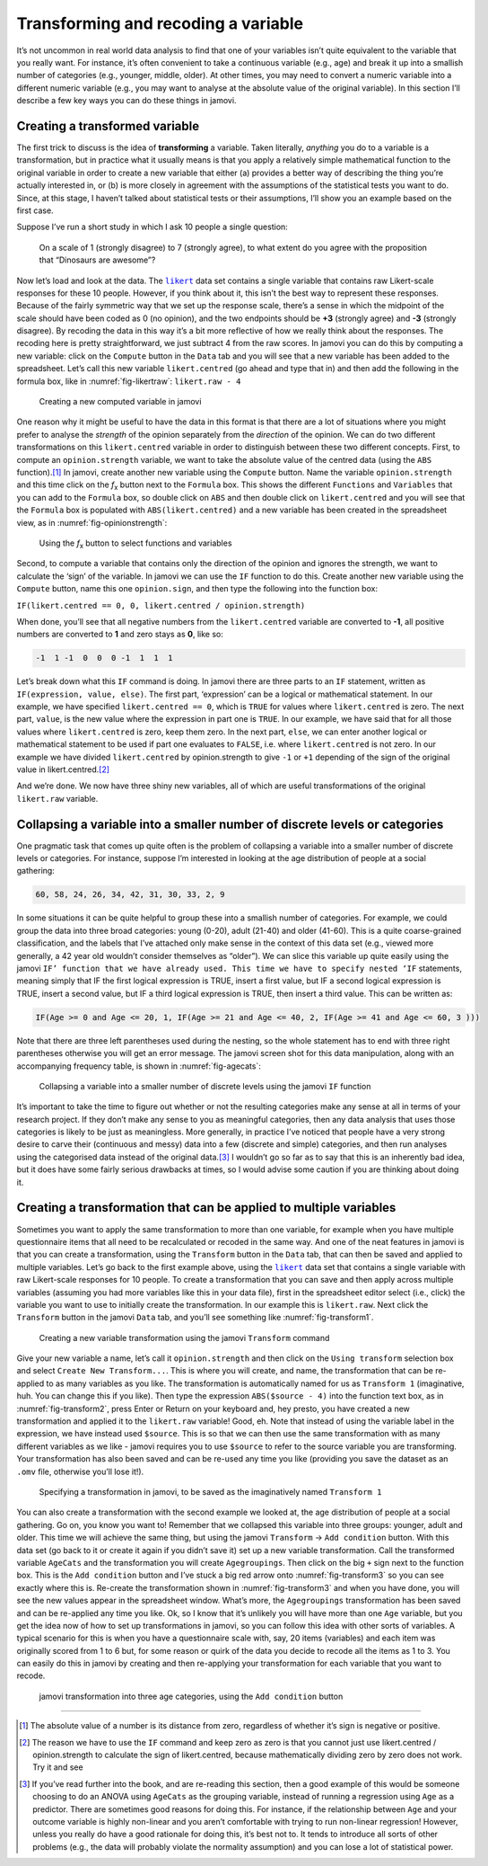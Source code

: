 .. sectionauthor:: `Danielle J. Navarro <https://djnavarro.net/>`_ and `David R. Foxcroft <https://www.davidfoxcroft.com/>`_

Transforming and recoding a variable
------------------------------------

It’s not uncommon in real world data analysis to find that one of your
variables isn’t quite equivalent to the variable that you really want. For
instance, it’s often convenient to take a continuous variable |continuous|
(e.g., age) and break it up into a smallish number of categories (e.g.,
younger, middle, older). At other times, you may need to convert a
numeric variable into a different numeric variable (e.g., you may want
to analyse at the absolute value of the original variable). In this
section I’ll describe a few key ways you can do these things in jamovi.

Creating a transformed variable
~~~~~~~~~~~~~~~~~~~~~~~~~~~~~~~

The first trick to discuss is the idea of **transforming** a variable.
Taken literally, *anything* you do to a variable is a transformation,
but in practice what it usually means is that you apply a relatively
simple mathematical function to the original variable in order to create
a new variable that either (a) provides a better way of describing the
thing you’re actually interested in, or (b) is more closely in agreement
with the assumptions of the statistical tests you want to do. Since, at
this stage, I haven’t talked about statistical tests or their
assumptions, I’ll show you an example based on the first case.

Suppose I’ve run a short study in which I ask 10 people a single
question:

   On a scale of 1 (strongly disagree) to 7 (strongly agree), to what
   extent do you agree with the proposition that “Dinosaurs are
   awesome”?

Now let’s load and look at the data. The |likert|_ data set contains a single
variable that contains raw Likert-scale responses for these 10 people. However,
if you think about it, this isn’t the best way to represent these responses.
Because of the fairly symmetric way that we set up the response scale, there’s
a sense in which the midpoint of the scale should have been coded as 0 (no
opinion), and the two endpoints should be **+3** (strongly agree) and **-3**
(strongly disagree). By recoding the data in this way it’s a bit more
reflective of how we really think about the responses. The recoding here is
pretty straightforward, we just subtract 4 from the raw scores. In jamovi you
can do this by computing a new variable: click on the ``Compute`` button
in the ``Data`` tab and you will see that a new variable has been added to the
spreadsheet. Let’s call this new variable ``likert.centred`` (go ahead
and type that in) and then add the following in the formula box, like in
:numref:`fig-likertraw`: ``likert.raw - 4``

.. ----------------------------------------------------------------------------

.. figure:: ../_images/lsj_likertraw.*
   :alt: Creating a new computed variable in jamovi
   :name: fig-likertraw

   Creating a new computed variable in jamovi
   
.. ----------------------------------------------------------------------------

One reason why it might be useful to have the data in this format is
that there are a lot of situations where you might prefer to analyse the
*strength* of the opinion separately from the *direction* of the
opinion. We can do two different transformations on this
``likert.centred`` variable in order to distinguish between these two
different concepts. First, to compute an ``opinion.strength`` variable,
we want to take the absolute value of the centred data (using the ``ABS``
function).\ [#]_ In jamovi, create another new variable using the
``Compute`` button. Name the variable ``opinion.strength`` and this time
click on the *f*\ :sub:`x` button next to the ``Formula`` box. This shows the
different ``Functions`` and ``Variables`` that you can add to the ``Formula``
box, so double click on ``ABS`` and then double click on ``likert.centred``
and you will see that the ``Formula`` box is populated with
``ABS(likert.centred)`` and a new variable has been created in the
spreadsheet view, as in :numref:`fig-opinionstrength`:

.. ----------------------------------------------------------------------------

.. figure:: ../_images/lsj_opinionstrength.*
   :alt: fx button to select functions and variables
   :name: fig-opinionstrength

   Using the *f*\ :sub:`x` button to select functions and variables
   
.. ----------------------------------------------------------------------------

Second, to compute a variable that contains only the direction of the
opinion and ignores the strength, we want to calculate the ‘sign’ of the
variable. In jamovi we can use the ``IF`` function to do this. Create
another new variable using the ``Compute`` button, name this one
``opinion.sign``, and then type the following into the function box:

``IF(likert.centred == 0, 0, likert.centred / opinion.strength)``

When done, you’ll see that all negative numbers from the
``likert.centred`` variable are converted to **-1**, all positive
numbers are converted to **1** and zero stays as **0**, like so:

.. code-block:: text

   -1  1 -1  0  0  0 -1  1  1  1

Let’s break down what this ``IF`` command is doing. In jamovi there are
three parts to an ``IF`` statement, written as ``IF(expression, value,
else)``. The first part, ‘expression’ can be a logical or mathematical
statement. In our example, we have specified ``likert.centred == 0``,
which is ``TRUE`` for values where ``likert.centred`` is zero. The next part,
``value``, is the new value where the expression in part one is ``TRUE``. In
our example, we have said that for all those values where ``likert.centred``
is zero, keep them zero. In the next part, ``else``, we can enter another
logical or mathematical statement to be used if part one evaluates to
``FALSE``, i.e. where ``likert.centred`` is not zero. In our example we have
divided ``likert.centred`` by opinion.strength to give ``-1`` or ``+1``
depending of the sign of the original value in likert.centred.\ [#]_

And we’re done. We now have three shiny new variables, all of which are
useful transformations of the original ``likert.raw`` variable.

Collapsing a variable into a smaller number of discrete levels or categories
~~~~~~~~~~~~~~~~~~~~~~~~~~~~~~~~~~~~~~~~~~~~~~~~~~~~~~~~~~~~~~~~~~~~~~~~~~~~

One pragmatic task that comes up quite often is the problem of
collapsing a variable into a smaller number of discrete levels or
categories. For instance, suppose I’m interested in looking at the age
distribution of people at a social gathering:

.. code-block:: text

   60, 58, 24, 26, 34, 42, 31, 30, 33, 2, 9

In some situations it can be quite helpful to group these into a
smallish number of categories. For example, we could group the data into
three broad categories: young (0-20), adult (21-40) and older (41-60).
This is a quite coarse-grained classification, and the labels that I’ve
attached only make sense in the context of this data set (e.g., viewed
more generally, a 42 year old wouldn’t consider themselves as “older”).
We can slice this variable up quite easily using the jamovi ``IF’
function that we have already used. This time we have to specify nested
‘IF`` statements, meaning simply that IF the first logical expression is
TRUE, insert a first value, but IF a second logical expression is TRUE,
insert a second value, but IF a third logical expression is TRUE, then
insert a third value. This can be written as:

.. code-block:: rout

   IF(Age >= 0 and Age <= 20, 1, IF(Age >= 21 and Age <= 40, 2, IF(Age >= 41 and Age <= 60, 3 )))

Note that there are three left parentheses used during the nesting, so
the whole statement has to end with three right parentheses otherwise
you will get an error message. The jamovi screen shot for this data
manipulation, along with an accompanying frequency table, is shown in
:numref:`fig-agecats`:

.. ----------------------------------------------------------------------------

.. figure:: ../_images/lsj_agecats.*
   :alt: Using the ``IF`` function
   :name: fig-agecats

   Collapsing a variable into a smaller number of discrete levels using the
   jamovi ``IF`` function
   
.. ----------------------------------------------------------------------------

It’s important to take the time to figure out whether or not the
resulting categories make any sense at all in terms of your research
project. If they don’t make any sense to you as meaningful categories,
then any data analysis that uses those categories is likely to be just
as meaningless. More generally, in practice I’ve noticed that people
have a very strong desire to carve their (continuous and messy) data
into a few (discrete and simple) categories, and then run analyses using
the categorised data instead of the original data.\ [#]_ I wouldn’t go so
far as to say that this is an inherently bad idea, but it does have some
fairly serious drawbacks at times, so I would advise some caution if you
are thinking about doing it.

Creating a transformation that can be applied to multiple variables
~~~~~~~~~~~~~~~~~~~~~~~~~~~~~~~~~~~~~~~~~~~~~~~~~~~~~~~~~~~~~~~~~~~

Sometimes you want to apply the same transformation to more than one
variable, for example when you have multiple questionnaire items that
all need to be recalculated or recoded in the same way. And one of the
neat features in jamovi is that you can create a transformation, using
the ``Transform`` button in the ``Data`` tab, that can then be saved and
applied to multiple variables. Let’s go back to the first example above, using
the |likert|_ data set that contains a single variable with raw
Likert-scale responses for 10 people. To create a transformation that
you can save and then apply across multiple variables (assuming you had
more variables like this in your data file), first in the spreadsheet
editor select (i.e., click) the variable you want to use to initially
create the transformation. In our example this is ``likert.raw``. Next
click the ``Transform`` button in the jamovi ``Data`` tab, and you’ll see
something like :numref:`fig-transform1`.

.. ----------------------------------------------------------------------------

.. figure:: ../_images/lsj_transform1.*
   :alt: Using the jamovi ``Transform`` command
   :name: fig-transform1

   Creating a new variable transformation using the jamovi ``Transform``
   command
   
.. ----------------------------------------------------------------------------

Give your new variable a name, let’s call it ``opinion.strength`` and
then click on the ``Using transform`` selection box and select ``Create New
Transform...``. This is where you will create, and name, the
transformation that can be re-applied to as many variables as you like.
The transformation is automatically named for us as ``Transform 1``
(imaginative, huh. You can change this if you like). Then type the
expression ``ABS($source - 4)`` into the function text box, as in
:numref:`fig-transform2`, press Enter or Return on your keyboard and, hey
presto, you have created a new transformation and applied it to the
``likert.raw`` variable! Good, eh. Note that instead of using the variable
label in the expression, we have instead used ``$source``. This is so that
we can then use the same transformation with as many different variables as we
like - jamovi requires you to use ``$source`` to refer to the source variable
you are transforming. Your transformation has also been saved and can be
re-used any time you like (providing you save the dataset as an ``.omv`` file,
otherwise you’ll lose it!).

.. ----------------------------------------------------------------------------

.. figure:: ../_images/lsj_transform2.*
   :alt: Specifying a transformation in jamovi
   :name: fig-transform2

   Specifying a transformation in jamovi, to be saved as the imaginatively
   named ``Transform 1``
      
.. ----------------------------------------------------------------------------

You can also create a transformation with the second example we looked at, the
age distribution of people at a social gathering. Go on, you know you want to!
Remember that we collapsed this variable into three groups: younger, adult and
older. This time we will achieve the same thing, but using the jamovi 
``Transform`` → ``Add condition`` button. With this data set (go back to it or
create it again if you didn’t save it) set up a new variable transformation.
Call the transformed variable ``AgeCats`` and the transformation you will
create ``Agegroupings``. Then click on the big ``+`` sign next to the function
box. This is the ``Add condition`` button and I’ve stuck a big red arrow onto
:numref:`fig-transform3` so you can see exactly where this is. Re-create the
transformation shown in :numref:`fig-transform3` and when you have done, you
will see the new values appear in the spreadsheet window. What’s more, the
``Agegroupings`` transformation has been saved and can be re-applied any time
you like. Ok, so I know that it’s unlikely you will have more than one ``Age``
variable, but you get the idea now of how to set up transformations in jamovi,
so you can follow this idea with other sorts of variables. A typical scenario
for this is when you have a questionnaire scale with, say, 20 items (variables)
and each item was originally scored from 1 to 6 but, for some reason or quirk
of the data you decide to recode all the items as 1 to 3. You can easily do
this in jamovi by creating and then re-applying your transformation for each
variable that you want to recode.

.. ----------------------------------------------------------------------------

.. figure:: ../_images/lsj_transform3.*
   :alt: jamovi transformation into categories
   :name: fig-transform3

   jamovi transformation into three age categories, using the ``Add 
   condition`` button
   
.. ----------------------------------------------------------------------------

------

.. [#]
   The absolute value of a number is its distance from zero, regardless
   of whether it’s sign is negative or positive.

.. [#]
   The reason we have to use the ``IF`` command and keep zero as zero is
   that you cannot just use likert.centred / opinion.strength to
   calculate the sign of likert.centred, because mathematically dividing
   zero by zero does not work. Try it and see

.. [#]
   If you’ve read further into the book, and are re-reading this
   section, then a good example of this would be someone choosing to do
   an ANOVA using ``AgeCats`` as the grouping variable, instead of
   running a regression using ``Age`` as a predictor. There are
   sometimes good reasons for doing this. For instance, if the
   relationship between ``Age`` and your outcome variable is highly
   non-linear and you aren’t comfortable with trying to run non-linear
   regression! However, unless you really do have a good rationale for
   doing this, it’s best not to. It tends to introduce all sorts of
   other problems (e.g., the data will probably violate the normality
   assumption) and you can lose a lot of statistical power.

.. ----------------------------------------------------------------------------

.. |likert|                            replace:: ``likert``
.. _likert:                            _static/data/likert.omv

.. |continuous|                       image:: ../_images/variable-continuous.*
   :width: 16px
